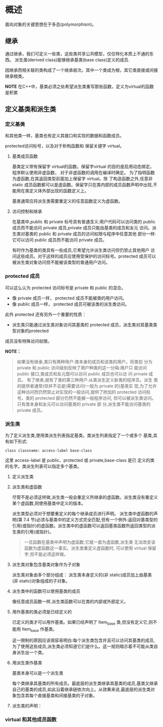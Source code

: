 * 概述
面向对象的关键思想在于多态(polymorphism)。
** 继承
通过继承，我们可定义一些类，这些类共享公共模型，仅仅特化本质上不通的东西。
派生类(derived class)能够继承基类(base class)定义的成员.

因继承而相关联的类构成了一个继承层次。其中一个类成为根，其它类直接或间接继承根类。

*NOTE*
在C++中，基类必须之处希望派生类重写那些函数，定义为virtual的函数是积累

** 定义基类和派生类

*** 定义基类 
和其他类一样，基类也有定义其接口和实现的数据和函数成员。

protected访问标号，以及对于析构函数和 保留关键字 virtual。

**** 基类成员函数
基类定义带有保留字 virtual的函数。保留字virtual 的目的是启用动态绑定。程序默认使用非虚函数，
对于非虚函数的调用在编译时确定。 为了指明函数为虚函数,在其返回类型前面加上保留字 virtual。除
了构造函数之外,任意非 static 成员函数都可以是虚函数。保留字只在类内部的成员函数声明中出现,不能用在类定义体外部出现的函数定义上。


基类通常应将派生类需要重定义的任意函数定义为虚函数。

**** 访问控制和继承
在基类中,public 和 private 标号具有普通含义:用户代码可以访问类的
public 成员而不能访问 private 成员,private 成员只能由基类的成员和友元
访问。派生类对基类的 public 和 private 成员的访问权限与程序中任意其他
部分一样:它可以访问 public 成员而不能访问 private 成员。

有时作为基类的类具有一些成员,它希望允许派生类访问但仍禁止其他用户
访问这些成员。对于这样的成员应使用受保护的访问标号。protected 成员可以
被派生类对象访问但不能被该类型的普通用户访问。

*** protected 成员
可以这么认为 protected 访问标号是 private 和 public 的混合。
  + 像 private 成员一样， protected 成员不能被类的用户访问。
  + 像 public 成员一样， protected 成员可被该类的派生类访问。

此外 protected 还有另外一个重要的性质：
  + 派生类只能通过派生类对象访问其基类的 protected 成员，派生类对其基类类型对象的protected 
成员没有特殊访问权限。

*NOTE：*
#+BEGIN_QUOTE
如果没有继承,类只有两种用户:类本身的成员和该类的用户。将类划
分为 private 和 public 访问级别反映了用户种类的这一分隔:用户只
能访问 public 接口,类成员和友元既可以访问 public 成员也可以访
问 private 成员。
有了继承,就有了类的第三种用户:从类派生定义新类的程序员。派生
类的提供者通常(但并不总是)需要访问(一般为 private 的)基类实
现,为了允许这种访问而仍然禁止对实现的一般访问,提供了附加的
protected 访问标号。类的 protected 部分仍然不能被一般程序访问,
但可以被派生类访问。只有类本身和友元可以访问基类的 private 部
分,派生类不能访问基类的 private 成员。
#+END_QUOTE

*** 派生类 
为了定义派生类,使用类派生列表指定基类。类派生列表指定了一个或多个
基类,具有如下形式:
#+BEGIN_EXAMPLE
   class classname: access-label base-class
#+END_EXAMPLE

这里 access-label 是 public、protected 或 private,base-class 是已
定义的类的名字。类派生列表可以指定多个基类。

**** 定义派生类

**** 派生类和虚函数
尽管不是必须这样做,派生类一般会重定义所继承的虚函数。派生类没有重定义某个虚函数,则使用基类中定义的版本。

派生类型必须对于想要重定义的每个继承成员进行声明。
派生类中虚函数的声明(第 7.4 节)必须与基类中的定义方式完全匹配,但有一个例外:返回对基类型的引用(或指针)的虚函数。派生类中的虚函数可以返回基类函数所返回类型的派生类的引用(或指针)。
#+BEGIN_QUOTE
一旦函数在基类中声明为虚函数,它就一直为虚函数,派生类
无法改变该函数为虚函数这一事实。派生类重定义虚函数时,
可以使用 virtual 保留字,但不是必须这样做。
#+END_QUOTE

**** 派生类对象包含基类对象作为子对象
派生类对象由多个部分组成： 派生类本身定义的(非 static)成员加上由基类 (非 static)对象组成的子对象。

**** 派生类中的函数可以使用基类的成员
像任意成员函数一样,派生类函数可以在类的内部或外部定义。

**** 用作基类的类必须是已经定义的
已定义的类才可以用作基类。如果已经声明了 Item_base 类,但没有定义它,则不能用 Item_base 作基类。

这一限制的原因应该很容易明白:每个派生类包含并且可以访问其基类的成员,为了使用这些成员,派生类必须知道它们是什么。这一规则暗示着不可能从类自身派生出一个类。

**** 用派生类作基类
基类本身可以是一个派生类

每个类继承其基类的所有成员。最底层的派生类继承其基类的成员,基类又继承自己的基类的成员,如此沿着继承链依次向上。从效果来说,最底层的派生类对象包含其每个直接基类和间接基类的子对象。


**** 派生类的声明：

*** virtual 和其他成员函数


